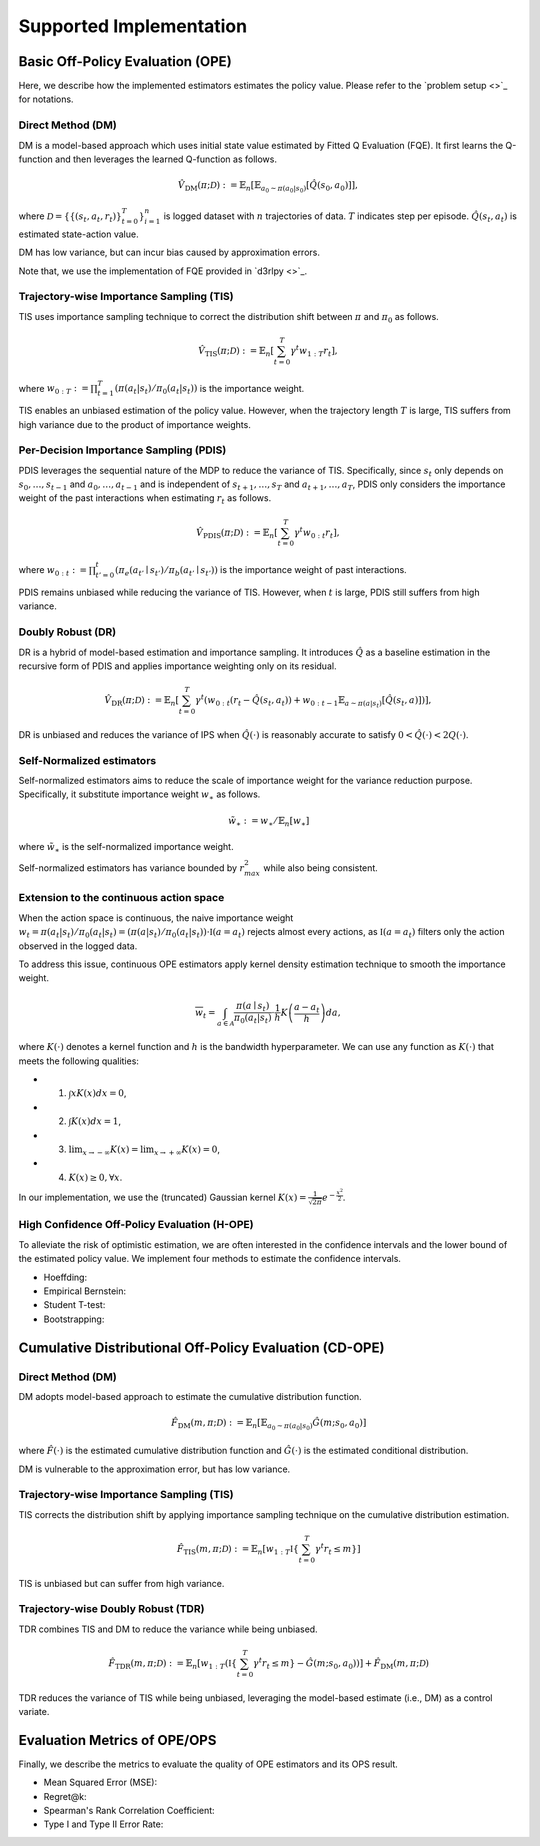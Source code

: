 ==========
Supported Implementation
==========

Basic Off-Policy Evaluation (OPE)
~~~~~~~~~~
Here, we describe how the implemented estimators estimates the policy value. Please refer to the `problem setup <>`_ for notations.

Direct Method (DM)
----------
DM is a model-based approach which uses initial state value estimated by Fitted Q Evaluation (FQE).
It first learns the Q-function and then leverages the learned Q-function as follows.

.. math::

    \hat{V}_{\mathrm{DM}} (\pi; \mathcal{D}) := \mathbb{E}_n \left[ \mathbb{E}_{a_0 \sim \pi(a_0 | s_0)} [\hat{Q}(s_0, a_0)] \right],

where :math:`\mathcal{D}=\{\{(s_t, a_t, r_t)\}_{t=0}^T\}_{i=1}^n` is logged dataset with :math:`n` trajectories of data.
:math:`T` indicates step per episode. :math:`\hat{Q}(s_t, a_t)` is estimated state-action value.

DM has low variance, but can incur bias caused by approximation errors.

Note that, we use the implementation of FQE provided in `d3rlpy <>`_.

Trajectory-wise Importance Sampling (TIS)
----------

TIS uses importance sampling technique to correct the distribution shift between :math:`\pi` and :math:`\pi_0` as follows.

.. math::

    \hat{V}_{\mathrm{TIS}} (\pi; \mathcal{D}) := \mathbb{E}_{n} \left[\sum_{t=0}^T \gamma^t w_{1:T} r_t \right],

where :math:`w_{0:T} := \prod_{t=1}^T (\pi(a_t | s_t) / \pi_0(a_t | s_t))` is the importance weight.

TIS enables an unbiased estimation of the policy value. However, when the trajectory length :math:`T` is large, TIS suffers from high variance
due to the product of importance weights.

Per-Decision Importance Sampling (PDIS)
----------
PDIS leverages the sequential nature of the MDP to reduce the variance of TIS. 
Specifically, since :math:`s_t` only depends on :math:`s_0, \ldots, s_{t-1}` and :math:`a_0, \ldots, a_{t-1}` and is independent of :math:`s_{t+1}, \ldots, s_{T}` and :math:`a_{t+1}, \ldots, a_{T}`,
PDIS only considers the importance weight of the past interactions when estimating :math:`r_t` as follows.

.. math::

    \hat{V}_{\mathrm{PDIS}} (\pi; \mathcal{D}) := \mathbb{E}_{n} \left[ \sum_{t=0}^T \gamma^t w_{0:t} r_t \right],

where :math:`w_{0:t} := \prod_{t'=0}^t (\pi_e(a_{t'} \mid s_{t'}) / \pi_b(a_{t'} \mid s_{t'}))` is the importance weight of past interactions.

PDIS remains unbiased while reducing the variance of TIS. However, when :math:`t` is large, PDIS still suffers from high variance.

Doubly Robust (DR)
----------
DR is a hybrid of model-based estimation and importance sampling.
It introduces :math:`\hat{Q}` as a baseline estimation in the recursive form of PDIS and applies importance weighting only on its residual. 

.. math::

    \hat{V}_{\mathrm{DR}} (\pi; \mathcal{D})
    := \mathbb{E}_{n} \left[\sum_{t=0}^T \gamma^t (w_{0:t} (r_t - \hat{Q}(s_t, a_t)) + w_{0:t-1} \mathbb{E}_{a \sim \pi(a | s_t)}[\hat{Q}(s_t, a)])\right],

DR is unbiased and reduces the variance of IPS when :math:`\hat{Q}(\cdot)` is reasonably accurate to satisfy :math:`0 < \hat{Q}(\cdot) < 2 Q(\cdot)`.

Self-Normalized estimators
----------
Self-normalized estimators aims to reduce the scale of importance weight for the variance reduction purpose.
Specifically, it substitute importance weight :math:`w_{\ast}` as follows.

.. math::

    \tilde{w}_{\ast} := w_{\ast} / \mathbb{E}_{n}[w_{\ast}]

where :math:`\tilde{w}_{\ast}` is the self-normalized importance weight.

Self-normalized estimators has variance bounded by :math:`r_{max}^2` while also being consistent.

Extension to the continuous action space
----------
When the action space is continuous, the naive importance weight :math:`w_t = \pi(a_t|s_t) / \pi_0(a_t|s_t) = (\pi(a |s_t) / \pi_0(a_t|s_t)) \cdot \mathbb{I}(a = a_t)` rejects almost every actions,
as :math:`\mathbb{I}(a = a_t)` filters only the action observed in the logged data.

To address this issue, continuous OPE estimators apply kernel density estimation technique to smooth the importance weight.

.. math::

    \overline{w}_t = \int_{a \in \mathcal{A}} \frac{\pi(a \mid s_t)}{\pi_0(a_t | s_t)} \cdot \frac{1}{h} K \left( \frac{a - a_t}{h} \right) da, 

where :math:`K(\cdot)` denotes a kernel function and :math:`h` is the bandwidth hyperparameter. 
We can use any function as :math:`K(\cdot)` that meets the following qualities: 

* 1) :math:`\int xK(x) dx = 0`, 
* 2) :math:`\int K(x) dx = 1`, 
* 3) :math:`\lim _{x \rightarrow-\infty} K(x)=\lim _{x \rightarrow+\infty} K(x)=0`, 
* 4) :math:`K(x) \geq 0, \forall x`. 

In our implementation, we use the (truncated) Gaussian kernel :math:`K(x)=\frac{1}{\sqrt{2 \pi}} e^{-\frac{x^{2}}{2}}`. 


High Confidence Off-Policy Evaluation (H-OPE)
----------
To alleviate the risk of optimistic estimation, we are often interested in the confidence intervals and the lower bound of the estimated policy value.
We implement four methods to estimate the confidence intervals.

* Hoeffding: 

* Empirical Bernstein:

* Student T-test:

* Bootstrapping:


Cumulative Distributional Off-Policy Evaluation (CD-OPE)
~~~~~~~~~~

Direct Method (DM)
----------

DM adopts model-based approach to estimate the cumulative distribution function.

.. math::

        \hat{F}_{\mathrm{DM}}(m, \pi; \mathcal{D}) := \mathbb{E}_{n} \left[ \mathbb{E}_{a_0 \sim \pi(a_0 | s_0)} \hat{G}(m; s_0, a_0) \right]

where :math:`\hat{F}(\cdot)` is the estimated cumulative distribution function and :math:`\hat{G}(\cdot)` is the estimated conditional distribution.

DM is vulnerable to the approximation error, but has low variance.

Trajectory-wise Importance Sampling (TIS)
----------

TIS corrects the distribution shift by applying importance sampling technique on the cumulative distribution estimation.

.. math::

        \hat{F}_{\mathrm{TIS}}(m, \pi; \mathcal{D}) := \mathbb{E}_{n} \left[ w_{1:T} \mathbb{I} \left \{\sum_{t=0}^T \gamma^t r_t \leq m \right \} \right]

TIS is unbiased but can suffer from high variance.

Trajectory-wise Doubly Robust (TDR)
----------

TDR combines TIS and DM to reduce the variance while being unbiased.

.. math::

    \hat{F}_{\mathrm{TDR}}(m, \pi; \mathcal{D})
    := \mathbb{E}_{n} \left[ w_{1:T} \left( \mathbb{I} \left \{\sum_{t=0}^T \gamma^t r_t \leq m \right \} - \hat{G}(m; s_0, a_0) \right) \right]
    + \hat{F}_{\mathrm{DM}}(m, \pi; \mathcal{D})

TDR reduces the variance of TIS while being unbiased, leveraging the model-based estimate (i.e., DM) as a control variate.

Evaluation Metrics of OPE/OPS
~~~~~~~~~~
Finally, we describe the metrics to evaluate the quality of OPE estimators and its OPS result.

* Mean Squared Error (MSE):

* Regret@k:

* Spearman's Rank Correlation Coefficient:

* Type I and Type II Error Rate:


